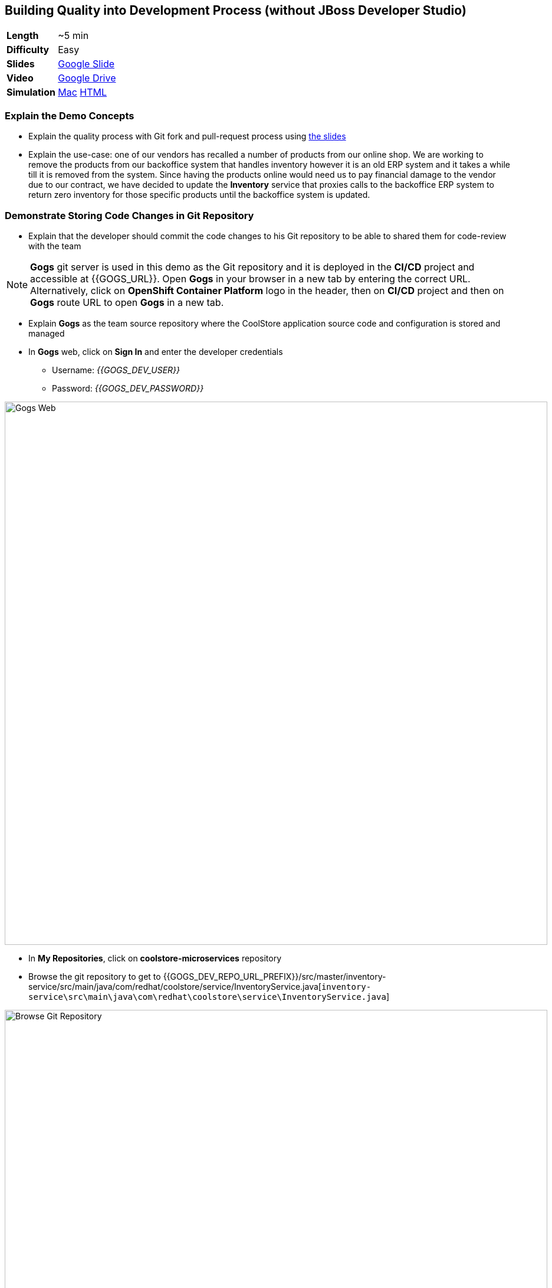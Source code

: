 ## Building Quality into Development Process (without JBoss Developer Studio)

[cols="1d,7v", width="80%"]
|===
|*Length*|~5 min
|*Difficulty*|Easy
|*Slides*|https://docs.google.com/presentation/d/1bt4k9yB0wDOj0d5WzDCWqftPxIizQ7f5S15LysEGFyQ/edit#slide=id.g1b05a1839c_0_0[Google Slide]
|*Video*|https://drive.google.com/open?id=0B630TpgzAhO_SlVzeG1XZzJ0NDA[Google Drive]
|*Simulation*|https://drive.google.com/open?id=0B630TpgzAhO_YUNvV0ViS0g5cXM[Mac]
https://drive.google.com/open?id=0B630TpgzAhO_dWxrZTlWeXV3Yjg[HTML]
|===


### Explain the Demo Concepts

* Explain the quality process with Git fork and pull-request process using https://docs.google.com/presentation/d/1bt4k9yB0wDOj0d5WzDCWqftPxIizQ7f5S15LysEGFyQ/edit#slide=id.g1b05a1839c_2_0[the slides]

* Explain the use-case: one of our vendors has recalled a number of products from our 
online shop. We are working to remove the products from our backoffice system that handles 
inventory however it is an old ERP system and it takes a while till it is removed from the system. 
Since having the products online would need us to pay financial damage to the vendor due to our 
contract, we have decided to update the *Inventory* service that proxies calls to the backoffice ERP 
system to return zero inventory for those specific products until the backoffice system is updated.


### Demonstrate Storing Code Changes in Git Repository

* Explain that the developer should commit the code changes to his Git
repository to be able to shared them for code-review with the team

====
NOTE: *Gogs* git server is used in this demo as the Git repository and it is deployed in the *CI/CD*
project and accessible at {{GOGS_URL}}. Open *Gogs* in your browser in a new tab by entering the
correct URL. Alternatively, click on *OpenShift Container Platform* logo in the header,
then on *CI/CD* project and then on *Gogs* route URL to open *Gogs* in a new tab.
====

* Explain *Gogs* as the team source repository where the CoolStore
application source code and configuration is stored and managed
* In *Gogs* web, click on *Sign In* and enter the developer credentials
** Username: _{{GOGS_DEV_USER}}_
** Password: _{{GOGS_DEV_PASSWORD}}_

image::demos/msa-dev-gogs-web.png[Gogs Web,width=920,align=center]

* In *My Repositories*, click on *coolstore-microservices* repository
* Browse the git repository to get to {{GOGS_DEV_REPO_URL_PREFIX}}/src/master/inventory-service/src/main/java/com/redhat/coolstore/service/InventoryService.java[`inventory-service\src\main\java\com\redhat\coolstore\service\InventoryService.java`]

image::demos/msa-dev-gogs-browse.png[Browse Git Repository,width=920,align=center]

* Click on the edit icon to open {{GOGS_DEV_REPO_URL_PREFIX}}/_edit/master/inventory-service/src/main/java/com/redhat/coolstore/service/InventoryService.java[`InventoryService.java`] in the text editor

image::demos/msa-dev-gogs-edit.png[Edit Java Class,width=920,align=center]

* Remove the `//` from the commented lines to uncomment them

image::demos/msa-dev-gogs-edit-uncomment.png[Uncomment InventoryService.java,width=920,align=center]

* Enter `Issue #312 fixed` in the field in the *Commit Changes* section and then click on
*Commit Changes* button

image::demos/msa-dev-gogs-commit.png[Commit Changes,width=920,align=center]

* Explain that the changes are committed to the Git repository in order to show the recalled products out-of-stock

* Click on the green compare button to see the
differences between the developer Git repository and the teams Git
repository

image::demos/msa-dev-pullrequest.png[Create Pull Request,width=1000,align=center]

* Scroll down and explain that the only change is the code you committed
to the Git repository in the previous steps
* Specify +Issue #312 fixed+ in the *Title* field and click on *Create Pull Request* button
* Explain that the the _Pull Request_ is created now and the developer and
can discuss the changes with code-reviewers in form of comments on this
_Pull Request_ page

### Demonstrate Code Review Process

* Click on *User profile and more* icon and then *Sign Out*

image::demos/msa-dev-signout.png[Sign Out,width=460,align=center]

* Explain that you will login as a senior code reviewer with privileges
to commit code to the team repository
* In *Gogs* web, click on *Sign In* and enter the team credentials to log in as a code reviewer
** Username: _{{GOGS_REVIEWER_USER}}_
** Password: _{{GOGS_REVIEWER_PASSWORD}}_

* In *My Repositories*, click on *coolstore-microservices* repository
* Explain that the team repository does not contain the changes made by
the developer since they are not reviewed yet. Point out the last commit
which is different from the commit developer made in previous steps
* Explain that there is one _Pull Request_ waiting on the repository to be
reviewed
* Click on the *Pull Request* tab and then on the *Issue #312 fixed* _Pull Request_

image::demos/msa-dev-pullrequests.png[Pull Requests,width=1000,align=center]

* Explain that code-reviewer can study the changes made by looking at
the *Commits* and *Files changed* tabs and comment on the changes
* Write a comment with ++1+ as the message and click on the
*Comment* button to show your approval
* Explain that in different teams, there are different conventions on
how many ++1+s a _Pull Request_ should have to be eligible for merge to the
team repository. In our demo, one is enough!
* Click on *Merge Pull Request* button to merge the code changes to the
team repository

image::demos/msa-dev-pr-comments.png[Pull Request Comments,width=800,align=center]

* Click on *Commits* tab
* Explain that the team repository now contains the changes the
developer made via his forked Git repository

image::demos/msa-dev-commits.png[Git Repository Commits,width=920,align=center]
